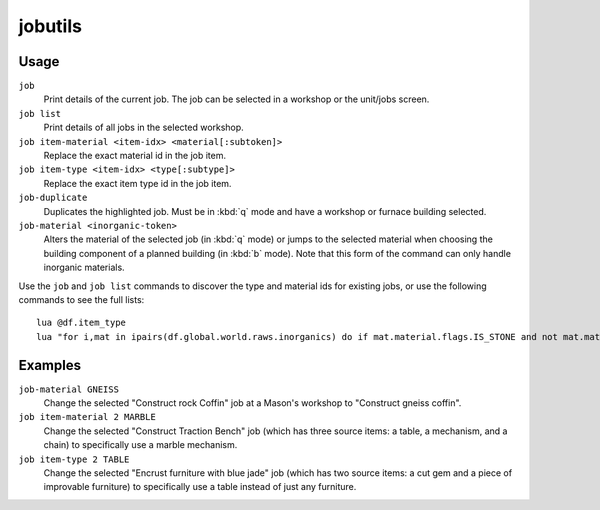 .. _job:

jobutils
========

.. dfhack-tool::
    :summary: Provides commands for interacting with jobs.
    :tags: fort inspection jobs
    :no-command:

.. dfhack-command:: job
    :summary: Inspect or modify details of workshop jobs.

.. dfhack-command:: job-duplicate
    :summary: Duplicates the highlighted job.

.. dfhack-command:: job-material
    :summary: Alters the material of the selected job.

Usage
-----

``job``
    Print details of the current job. The job can be selected in a workshop or
    the unit/jobs screen.
``job list``
    Print details of all jobs in the selected workshop.
``job item-material <item-idx> <material[:subtoken]>``
    Replace the exact material id in the job item.
``job item-type <item-idx> <type[:subtype]>``
    Replace the exact item type id in the job item.
``job-duplicate``
    Duplicates the highlighted job. Must be in :kbd:`q` mode and have a workshop
    or furnace building selected.
``job-material <inorganic-token>``
    Alters the material of the selected job (in :kbd:`q` mode) or jumps to the
    selected material when choosing the building component of a planned building
    (in :kbd:`b` mode). Note that this form of the command can only handle
    inorganic materials.

Use the ``job`` and ``job list`` commands to discover the type and material ids
for existing jobs, or use the following commands to see the full lists::

    lua @df.item_type
    lua "for i,mat in ipairs(df.global.world.raws.inorganics) do if mat.material.flags.IS_STONE and not mat.material.flags.NO_STONE_STOCKPILE then print(i, mat.id) end end"

Examples
--------

``job-material GNEISS``
    Change the selected "Construct rock Coffin" job at a Mason's workshop to
    "Construct gneiss coffin".
``job item-material 2 MARBLE``
    Change the selected "Construct Traction Bench" job (which has three source
    items: a table, a mechanism, and a chain) to specifically use a marble
    mechanism.
``job item-type 2 TABLE``
    Change the selected "Encrust furniture with blue jade" job (which has two
    source items: a cut gem and a piece of improvable furniture) to specifically
    use a table instead of just any furniture.
